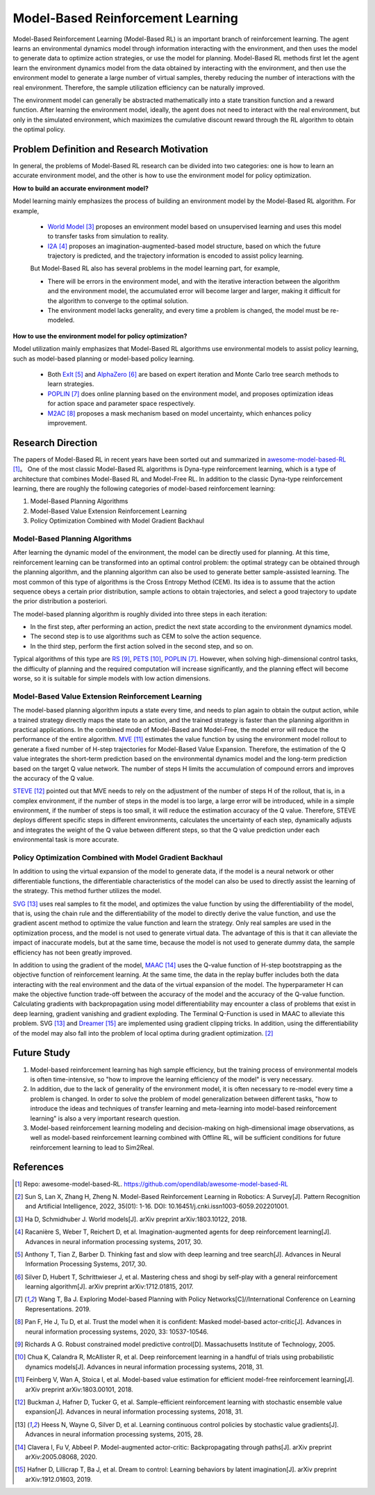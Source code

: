 Model-Based Reinforcement Learning
######################################


Model-Based Reinforcement Learning (Model-Based RL) is an important branch of reinforcement learning. The agent learns an environmental dynamics model through information interacting with the environment, and then uses the model to generate data to optimize action strategies, or use the model for planning.
Model-Based RL methods first let the agent learn the environment dynamics model from the data obtained by interacting with the environment, and then use the environment model to generate a large number of virtual samples, thereby reducing the number of interactions with the real environment. Therefore, the sample utilization efficiency can be naturally improved.

.. image:: ./images/model-based_rl.png
  :align: center
  :scale: 55%

The environment model can generally be abstracted mathematically into a state transition function and a reward function.
After learning the environment model, ideally, the agent does not need to interact with the real environment, but only in the simulated environment, which maximizes the cumulative discount reward through the RL algorithm to obtain the optimal policy.


Problem Definition and Research Motivation
----------------------------------------------

In general, the problems of Model-Based RL research can be divided into two categories: one is how to learn an accurate environment model, and the other is how to use the environment model for policy optimization.

**How to build an accurate environment model?** 

Model learning mainly emphasizes the process of building an environment model by the Model-Based RL algorithm. For example, 

  - `World Model <https://worldmodels.github.io/>`_ [3]_ proposes an environment model based on unsupervised learning and uses this model to transfer tasks from simulation to reality.
  - `I2A <https://arxiv.org/abs/1707.06203>`_ [4]_ proposes an imagination-augmented-based model structure, based on which the future trajectory is predicted, and the trajectory information is encoded to assist policy learning.

  But Model-Based RL also has several problems in the model learning part, for example,

  - There will be errors in the environment model, and with the iterative interaction between the algorithm and the environment model, the accumulated error will become larger and larger, making it difficult for the algorithm to converge to the optimal solution.
  - The environment model lacks generality, and every time a problem is changed, the model must be re-modeled.

**How to use the environment model for policy optimization?**

Model utilization mainly emphasizes that Model-Based RL algorithms use environmental models to assist policy learning, such as model-based planning or model-based policy learning.

  - Both `ExIt <https://arxiv.org/abs/1705.08439>`_ [5]_ and `AlphaZero <https://arxiv.org/abs/1712.01815>`_ [6]_ are based on expert iteration and Monte Carlo tree search methods to learn strategies.
  - `POPLIN <https://openreview.net/forum?id=H1exf64KwH>`_ [7]_ does online planning based on the environment model, and proposes optimization ideas for action space and parameter space respectively.
  - `M2AC <https://arxiv.org/abs/2010.04893>`_ [8]_ proposes a mask mechanism based on model uncertainty, which enhances policy improvement.


Research Direction
--------------------

The papers of Model-Based RL in recent years have been sorted out and summarized in `awesome-model-based-RL <https://github.com/opendilab/awesome-model-based-RL>`_ [1]_。
One of the most classic Model-Based RL algorithms is Dyna-type reinforcement learning, which is a type of architecture that combines Model-Based RL and Model-Free RL.
In addition to the classic Dyna-type reinforcement learning, there are roughly the following categories of model-based reinforcement learning:

1. Model-Based Planning Algorithms

2. Model-Based Value Extension Reinforcement Learning

3. Policy Optimization Combined with Model Gradient Backhaul



Model-Based Planning Algorithms
^^^^^^^^^^^^^^^^^^^^^^^^^^^^^^^^^^

After learning the dynamic model of the environment, the model can be directly used for planning. At this time, reinforcement learning can be transformed into an optimal control problem: the optimal strategy can be obtained through the planning algorithm, and the planning algorithm can also be used to generate better sample-assisted learning. 
The most common of this type of algorithms is the Cross Entropy Method (CEM). Its idea is to assume that the action sequence obeys a certain prior distribution, sample actions to obtain trajectories, and select a good trajectory to update the prior distribution a posteriori. 

The model-based planning algorithm is roughly divided into three steps in each iteration:

- In the first step, after performing an action, predict the next state according to the environment dynamics model.
- The second step is to use algorithms such as CEM to solve the action sequence.
- In the third step, perform the first action solved in the second step, and so on.

Typical algorithms of this type are `RS <https://dspace.mit.edu/handle/1721.1/28914>`_ [9]_, `PETS <https://arxiv.org/abs/1805.12114>`_ [10]_, `POPLIN <https://openreview.net/forum?id=H1exf64KwH>`_ [7]_.
However, when solving high-dimensional control tasks, the difficulty of planning and the required computation will increase significantly, and the planning effect will become worse, so it is suitable for simple models with low action dimensions.



Model-Based Value Extension Reinforcement Learning
^^^^^^^^^^^^^^^^^^^^^^^^^^^^^^^^^^^^^^^^^^^^^^^^^^^^^

The model-based planning algorithm inputs a state every time, and needs to plan again to obtain the output action, while a trained strategy directly maps the state to an action, and the trained strategy is faster than the planning algorithm in practical applications.
In the combined mode of Model-Based and Model-Free, the model error will reduce the performance of the entire algorithm.
`MVE <https://arxiv.org/abs/1803.00101>`_ [11]_ estimates the value function by using the environment model rollout to generate a fixed number of H-step trajectories for Model-Based Value Expansion.
Therefore, the estimation of the Q value integrates the short-term prediction based on the environmental dynamics model and the long-term prediction based on the target Q value network. The number of steps H limits the accumulation of compound errors and improves the accuracy of the Q value.


`STEVE <https://arxiv.org/abs/1807.01675>`_ [12]_ pointed out that MVE needs to rely on the adjustment of the number of steps H of the rollout, that is, in a complex environment, if the number of steps in the model is too large, a large error will be introduced, while in a simple environment, if the number of steps is too small, it will reduce the estimation accuracy of the Q value.
Therefore, STEVE deploys different specific steps in different environments, calculates the uncertainty of each step, dynamically adjusts and integrates the weight of the Q value between different steps, so that the Q value prediction under each environmental task is more accurate.



Policy Optimization Combined with Model Gradient Backhaul
^^^^^^^^^^^^^^^^^^^^^^^^^^^^^^^^^^^^^^^^^^^^^^^^^^^^^^^^^^^^^

In addition to using the virtual expansion of the model to generate data, if the model is a neural network or other differentiable functions, the differentiable characteristics of the model can also be used to directly assist the learning of the strategy. This method further utilizes the model.

`SVG <https://arxiv.org/abs/1510.09142>`_ [13]_ uses real samples to fit the model, and optimizes the value function by using the differentiability of the model, that is, using the chain rule and the differentiability of the model to directly derive the value function, and use the gradient ascent method to optimize the value function and learn the strategy.
Only real samples are used in the optimization process, and the model is not used to generate virtual data.
The advantage of this is that it can alleviate the impact of inaccurate models, but at the same time, because the model is not used to generate dummy data, the sample efficiency has not been greatly improved.

In addition to using the gradient of the model, `MAAC <https://arxiv.org/abs/2005.08068>`_ [14]_ uses the Q-value function of H-step bootstrapping as the objective function of reinforcement learning.
At the same time, the data in the replay buffer includes both the data interacting with the real environment and the data of the virtual expansion of the model. The hyperparameter H can make the objective function trade-off between the accuracy of the model and the accuracy of the Q-value function.
Calculating gradients with backpropagation using model differentiability may encounter a class of problems that exist in deep learning, gradient vanishing and gradient exploding.
The Terminal Q-Function is used in MAAC to alleviate this problem. SVG [13]_ and `Dreamer <https://arxiv.org/abs/1912.01603>`_ [15]_ are implemented using gradient clipping tricks.
In addition, using the differentiability of the model may also fall into the problem of local optima during gradient optimization. [2]_



Future Study
-------------

1. Model-based reinforcement learning has high sample efficiency, but the training process of environmental models is often time-intensive, so "how to improve the learning efficiency of the model" is very necessary.

2. In addition, due to the lack of generality of the environment model, it is often necessary to re-model every time a problem is changed. In order to solve the problem of model generalization between different tasks, "how to introduce the ideas and techniques of transfer learning and meta-learning into model-based reinforcement learning" is also a very important research question.

3. Model-based reinforcement learning modeling and decision-making on high-dimensional image observations, as well as model-based reinforcement learning combined with Offline RL, will be sufficient conditions for future reinforcement learning to lead to Sim2Real.



References
-------------

.. [1] Repo: awesome-model-based-RL. https://github.com/opendilab/awesome-model-based-RL

.. [2] Sun S, Lan X, Zhang H, Zheng N. Model-Based Reinforcement Learning in Robotics: A Survey[J]. Pattern Recognition and Artificial Intelligence, 2022, 35(01): 1-16. DOI: 10.16451/j.cnki.issn1003-6059.202201001.

.. [3] Ha D, Schmidhuber J. World models[J]. arXiv preprint arXiv:1803.10122, 2018.

.. [4] Racanière S, Weber T, Reichert D, et al. Imagination-augmented agents for deep reinforcement learning[J]. Advances in neural information processing systems, 2017, 30.

.. [5] Anthony T, Tian Z, Barber D. Thinking fast and slow with deep learning and tree search[J]. Advances in Neural Information Processing Systems, 2017, 30.

.. [6] Silver D, Hubert T, Schrittwieser J, et al. Mastering chess and shogi by self-play with a general reinforcement learning algorithm[J]. arXiv preprint arXiv:1712.01815, 2017.

.. [7] Wang T, Ba J. Exploring Model-based Planning with Policy Networks[C]//International Conference on Learning Representations. 2019.

.. [8] Pan F, He J, Tu D, et al. Trust the model when it is confident: Masked model-based actor-critic[J]. Advances in neural information processing systems, 2020, 33: 10537-10546.

.. [9] Richards A G. Robust constrained model predictive control[D]. Massachusetts Institute of Technology, 2005.

.. [10] Chua K, Calandra R, McAllister R, et al. Deep reinforcement learning in a handful of trials using probabilistic dynamics models[J]. Advances in neural information processing systems, 2018, 31.

.. [11] Feinberg V, Wan A, Stoica I, et al. Model-based value estimation for efficient model-free reinforcement learning[J]. arXiv preprint arXiv:1803.00101, 2018.

.. [12] Buckman J, Hafner D, Tucker G, et al. Sample-efficient reinforcement learning with stochastic ensemble value expansion[J]. Advances in neural information processing systems, 2018, 31.

.. [13] Heess N, Wayne G, Silver D, et al. Learning continuous control policies by stochastic value gradients[J]. Advances in neural information processing systems, 2015, 28.

.. [14] Clavera I, Fu V, Abbeel P. Model-augmented actor-critic: Backpropagating through paths[J]. arXiv preprint arXiv:2005.08068, 2020.

.. [15] Hafner D, Lillicrap T, Ba J, et al. Dream to control: Learning behaviors by latent imagination[J]. arXiv preprint arXiv:1912.01603, 2019.
